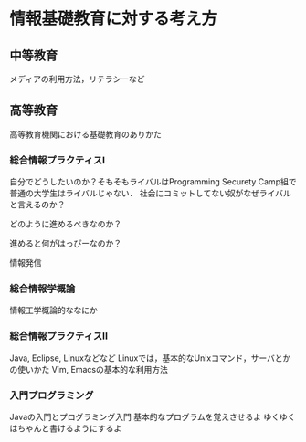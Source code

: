 * 情報基礎教育に対する考え方
** 中等教育
メディアの利用方法，リテラシーなど

** 高等教育
高等教育機関における基礎教育のありかた

*** 総合情報プラクティスI
自分でどうしたいのか？そもそもライバルはProgramming
Securety Camp組で普通の大学生はライバルじゃない．
社会にコミットしてない奴がなぜライバルと言えるのか？

どのように進めるべきなのか？

進めると何がはっぴーなのか？

情報発信

*** 総合情報学概論
情報工学概論的ななにか

*** 総合情報プラクティスII
Java, Eclipse, Linuxなどなど
Linuxでは，基本的なUnixコマンド，サーバとかの使いかた
Vim, Emacsの基本的な利用方法

*** 入門プログラミング
Javaの入門とプログラミング入門
基本的なプログラムを覚えさせるよ
ゆくゆくはちゃんと書けるようにするよ




*** 
